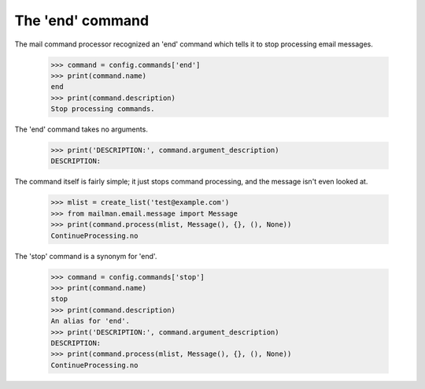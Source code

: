 =================
The 'end' command
=================

The mail command processor recognized an 'end' command which tells it to stop
processing email messages.

    >>> command = config.commands['end']
    >>> print(command.name)
    end
    >>> print(command.description)
    Stop processing commands.

The 'end' command takes no arguments.

    >>> print('DESCRIPTION:', command.argument_description)
    DESCRIPTION:

The command itself is fairly simple; it just stops command processing, and the
message isn't even looked at.

    >>> mlist = create_list('test@example.com')
    >>> from mailman.email.message import Message
    >>> print(command.process(mlist, Message(), {}, (), None))
    ContinueProcessing.no

The 'stop' command is a synonym for 'end'.

    >>> command = config.commands['stop']
    >>> print(command.name)
    stop
    >>> print(command.description)
    An alias for 'end'.
    >>> print('DESCRIPTION:', command.argument_description)
    DESCRIPTION:
    >>> print(command.process(mlist, Message(), {}, (), None))
    ContinueProcessing.no
